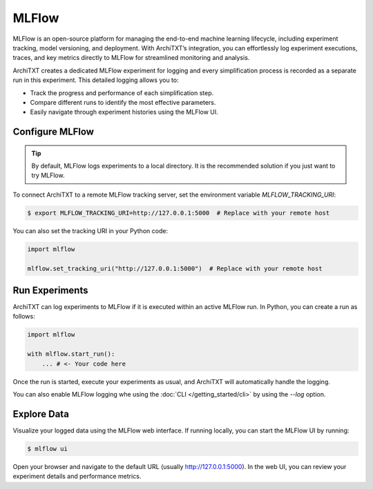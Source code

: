 MLFlow
======

MLFlow is an open-source platform for managing the end-to-end machine learning lifecycle, including experiment tracking, model versioning, and deployment.
With ArchiTXT’s integration, you can effortlessly log experiment executions, traces, and key metrics directly to MLFlow for streamlined monitoring and analysis.

ArchiTXT creates a dedicated MLFlow experiment for logging and every simplification process is recorded as a separate run in this experiment.
This detailed logging allows you to:

- Track the progress and performance of each simplification step.
- Compare different runs to identify the most effective parameters.
- Easily navigate through experiment histories using the MLFlow UI.

Configure MLFlow
^^^^^^^^^^^^^^^^

.. tip::

    By default, MLFlow logs experiments to a local directory.
    It is the recommended solution if you just want to try MLFlow.

To connect ArchiTXT to a remote MLFlow tracking server, set the environment variable `MLFLOW_TRACKING_URI`:

.. code-block:: sh

   $ export MLFLOW_TRACKING_URI=http://127.0.0.1:5000  # Replace with your remote host

You can also set the tracking URI in your Python code:

.. code-block:: python

   import mlflow

   mlflow.set_tracking_uri("http://127.0.0.1:5000")  # Replace with your remote host

Run Experiments
^^^^^^^^^^^^^^^

ArchiTXT can log experiments to MLFlow if it is executed within an active MLFlow run.
In Python, you can create a run as follows:

.. code-block:: python

   import mlflow

   with mlflow.start_run():
       ... # <- Your code here

Once the run is started, execute your experiments as usual, and ArchiTXT will automatically handle the logging.

You can also enable MLFlow logging whe using the :doc:`CLI </getting_started/cli>` by using the `--log` option.

Explore Data
^^^^^^^^^^^^

Visualize your logged data using the MLFlow web interface.
If running locally, you can start the MLFlow UI by running:

.. code-block:: sh

    $ mlflow ui

Open your browser and navigate to the default URL (usually `<http://127.0.0.1:5000>`_).
In the web UI, you can review your experiment details and performance metrics.

.. seealso::

    `MLFlow Documentation <https://www.mlflow.org/docs/latest/index.html>`_ for more details on MLFlow and its capabilities.
